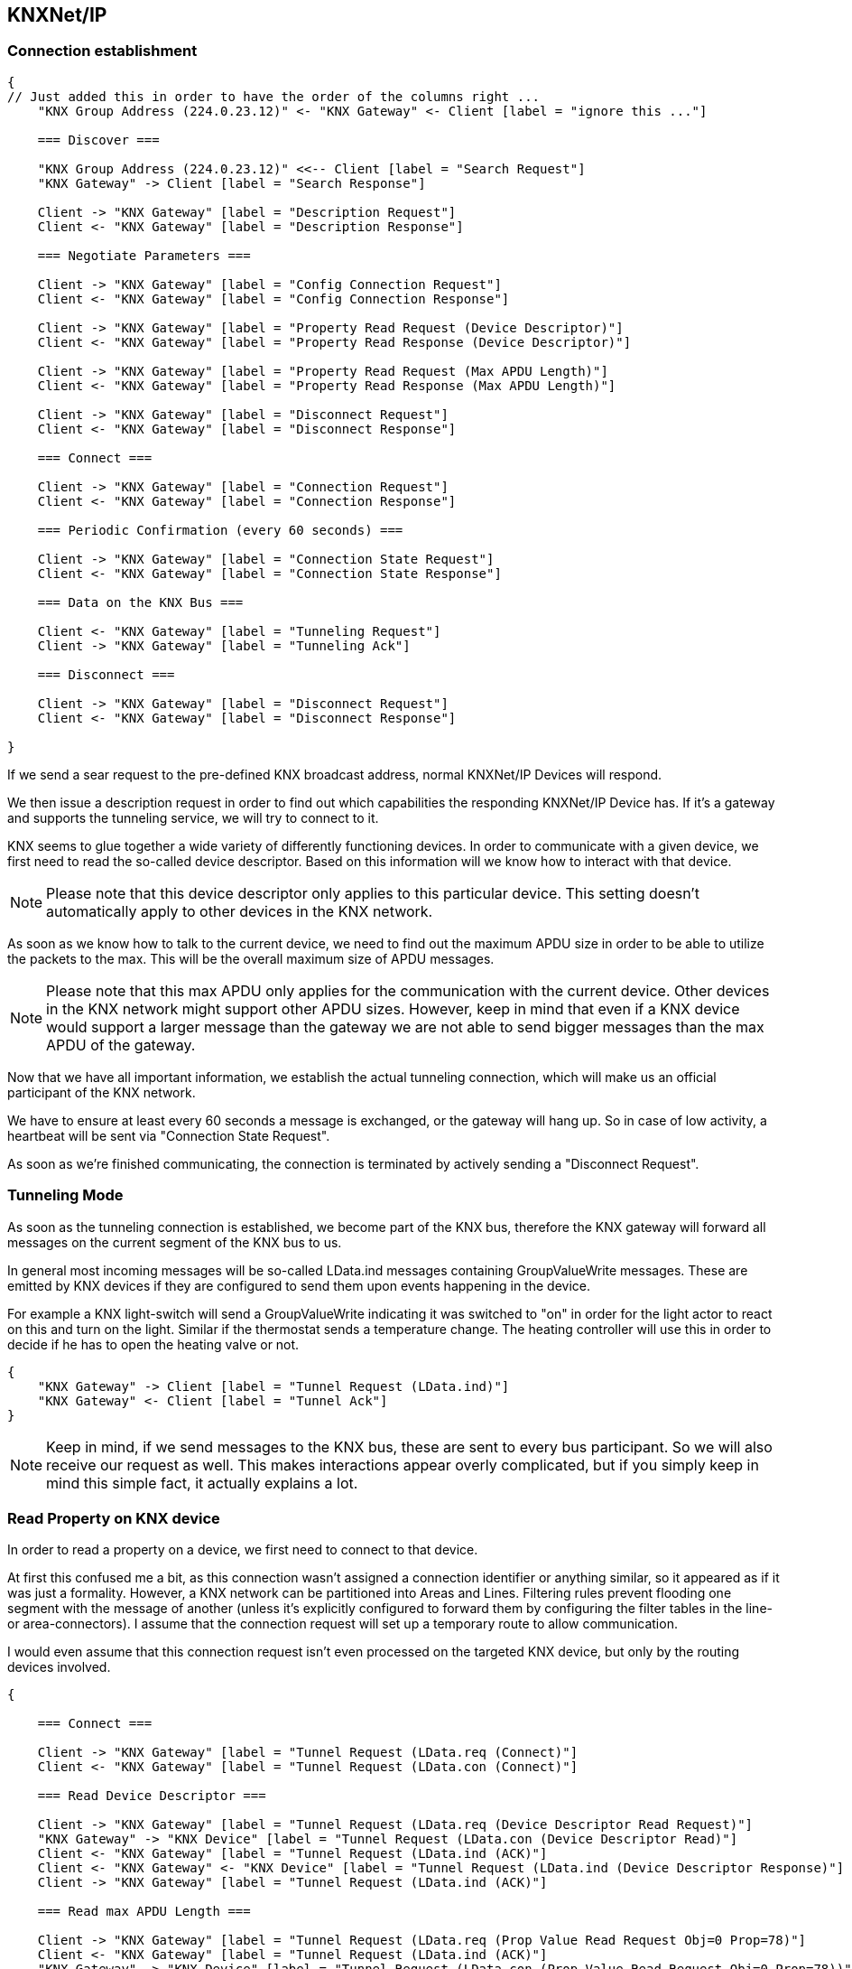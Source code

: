 //
//  Licensed to the Apache Software Foundation (ASF) under one or more
//  contributor license agreements.  See the NOTICE file distributed with
//  this work for additional information regarding copyright ownership.
//  The ASF licenses this file to You under the Apache License, Version 2.0
//  (the "License"); you may not use this file except in compliance with
//  the License.  You may obtain a copy of the License at
//
//      https://www.apache.org/licenses/LICENSE-2.0
//
//  Unless required by applicable law or agreed to in writing, software
//  distributed under the License is distributed on an "AS IS" BASIS,
//  WITHOUT WARRANTIES OR CONDITIONS OF ANY KIND, either express or implied.
//  See the License for the specific language governing permissions and
//  limitations under the License.
//
:imagesdir: images/
:icons: font

== KNXNet/IP

=== Connection establishment

[seqdiag,knx-connection]
....
{
// Just added this in order to have the order of the columns right ...
    "KNX Group Address (224.0.23.12)" <- "KNX Gateway" <- Client [label = "ignore this ..."]

    === Discover ===

    "KNX Group Address (224.0.23.12)" <<-- Client [label = "Search Request"]
    "KNX Gateway" -> Client [label = "Search Response"]

    Client -> "KNX Gateway" [label = "Description Request"]
    Client <- "KNX Gateway" [label = "Description Response"]

    === Negotiate Parameters ===

    Client -> "KNX Gateway" [label = "Config Connection Request"]
    Client <- "KNX Gateway" [label = "Config Connection Response"]

    Client -> "KNX Gateway" [label = "Property Read Request (Device Descriptor)"]
    Client <- "KNX Gateway" [label = "Property Read Response (Device Descriptor)"]

    Client -> "KNX Gateway" [label = "Property Read Request (Max APDU Length)"]
    Client <- "KNX Gateway" [label = "Property Read Response (Max APDU Length)"]

    Client -> "KNX Gateway" [label = "Disconnect Request"]
    Client <- "KNX Gateway" [label = "Disconnect Response"]

    === Connect ===

    Client -> "KNX Gateway" [label = "Connection Request"]
    Client <- "KNX Gateway" [label = "Connection Response"]

    === Periodic Confirmation (every 60 seconds) ===

    Client -> "KNX Gateway" [label = "Connection State Request"]
    Client <- "KNX Gateway" [label = "Connection State Response"]

    === Data on the KNX Bus ===

    Client <- "KNX Gateway" [label = "Tunneling Request"]
    Client -> "KNX Gateway" [label = "Tunneling Ack"]

    === Disconnect ===

    Client -> "KNX Gateway" [label = "Disconnect Request"]
    Client <- "KNX Gateway" [label = "Disconnect Response"]

}
....

If we send a sear request to the pre-defined KNX broadcast address, normal KNXNet/IP Devices will respond.

We then issue a description request in order to find out which capabilities the responding KNXNet/IP Device has. If it's a gateway and supports the tunneling service, we will try to connect to it.

KNX seems to glue together a wide variety of differently functioning devices. In order to communicate with a given device, we first need to read the so-called device descriptor. Based on this information will we know how to interact with that device.

NOTE: Please note that this device descriptor only applies to this particular device. This setting doesn't automatically apply to other devices in the KNX network.

As soon as we know how to talk to the current device, we need to find out the maximum APDU size in order to be able to utilize the packets to the max.
This will be the overall maximum size of APDU messages.

NOTE: Please note that this max APDU only applies for the communication with the current device. Other devices in the KNX network might support other APDU sizes. However, keep in mind that even if a KNX device would support a larger message than the gateway we are not able to send bigger messages than the max APDU of the gateway.

Now that we have all important information, we establish the actual tunneling connection, which will make us an official participant of the KNX network.

We have to ensure at least every 60 seconds a message is exchanged, or the gateway will hang up. So in case of low activity, a heartbeat will be sent via "Connection State Request".

As soon as we're finished communicating, the connection is terminated by actively sending a "Disconnect Request".

=== Tunneling Mode

As soon as the tunneling connection is established, we become part of the KNX bus, therefore the KNX gateway will forward all messages on the current segment of the KNX bus to us.

In general most incoming messages will be so-called LData.ind messages containing GroupValueWrite messages. These are emitted by KNX devices if they are configured to send them upon events happening in the device.

For example a KNX light-switch will send a GroupValueWrite indicating it was switched to "on" in order for the light actor to react on this and turn on the light. Similar if the thermostat sends a temperature change. The heating controller will use this in order to decide if he has to open the heating valve or not.

[seqdiag,knx-tunneling]
....
{
    "KNX Gateway" -> Client [label = "Tunnel Request (LData.ind)"]
    "KNX Gateway" <- Client [label = "Tunnel Ack"]
}
....

NOTE: Keep in mind, if we send messages to the KNX bus, these are sent to every bus participant. So we will also receive our request as well. This makes interactions appear overly complicated, but if you simply keep in mind this simple fact, it actually explains a lot.

=== Read Property on KNX device

In order to read a property on a device, we first need to connect to that device.

At first this confused me a bit, as this connection wasn't assigned a connection identifier or anything similar, so it appeared as if it was just a formality.
However, a KNX network can be partitioned into Areas and Lines. Filtering rules prevent flooding one segment with the message of another (unless it's explicitly configured to forward them by configuring the filter tables in the line- or area-connectors). I assume that the connection request will set up a temporary route to allow communication.

I would even assume that this connection request isn't even processed on the targeted KNX device, but only by the routing devices involved.

[seqdiag,knx-property-read]
....
{

    === Connect ===

    Client -> "KNX Gateway" [label = "Tunnel Request (LData.req (Connect)"]
    Client <- "KNX Gateway" [label = "Tunnel Request (LData.con (Connect)"]

    === Read Device Descriptor ===

    Client -> "KNX Gateway" [label = "Tunnel Request (LData.req (Device Descriptor Read Request)"]
    "KNX Gateway" -> "KNX Device" [label = "Tunnel Request (LData.con (Device Descriptor Read)"]
    Client <- "KNX Gateway" [label = "Tunnel Request (LData.ind (ACK)"]
    Client <- "KNX Gateway" <- "KNX Device" [label = "Tunnel Request (LData.ind (Device Descriptor Response)"]
    Client -> "KNX Gateway" [label = "Tunnel Request (LData.ind (ACK)"]

    === Read max APDU Length ===

    Client -> "KNX Gateway" [label = "Tunnel Request (LData.req (Prop Value Read Request Obj=0 Prop=78)"]
    Client <- "KNX Gateway" [label = "Tunnel Request (LData.ind (ACK)"]
    "KNX Gateway" -> "KNX Device" [label = "Tunnel Request (LData.con (Prop Value Read Request Obj=0 Prop=78))"]
    Client <- "KNX Gateway" <- "KNX Device" [label = "Tunnel Request (LData.ind (Prop Value Read Response)"]
    Client -> "KNX Gateway" [label = "Tunnel Request (LData.ind (ACK)"]

    === Read Property (Obj=?, Prop=?) ===

    Client -> "KNX Gateway" [label = "Tunnel Request (LData.req (Prop Value Read Request Obj=? Prop=?)"]
    Client <- "KNX Gateway" [label = "Tunnel Request (LData.ind (ACK)"]
    "KNX Gateway" -> "KNX Device" [label = "Tunnel Request (LData.con (Prop Value Read Request Obj=? Prop=?))"]
    Client <- "KNX Gateway" <- "KNX Device" [label = "Tunnel Request (LData.ind (Prop Value Read Response)"]
    Client -> "KNX Gateway" [label = "Tunnel Request (LData.ind (ACK)"]

}
....

So after connecting, the max APDU size the driver should use, would be "Min(Max APDU Gateway, Max APDU Device)". While reading of properties should be handled equally fo all devices, the availability of properties is highly dependent on the response of the Device Descriptor Read Request. This should be more important for internal workings of the driver.

For example when Browsing a device there are great differences in the procedure of reading and processing the location and content of the "Group Address Table", "Association Table" and "ComObject Table".